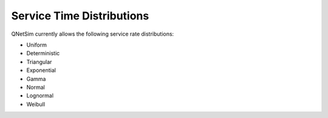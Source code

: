 .. _service-distributions:

==========================
Service Time Distributions
==========================

QNetSim currently allows the following service rate distributions:

- Uniform
- Deterministic
- Triangular
- Exponential
- Gamma
- Normal
- Lognormal
- Weibull

